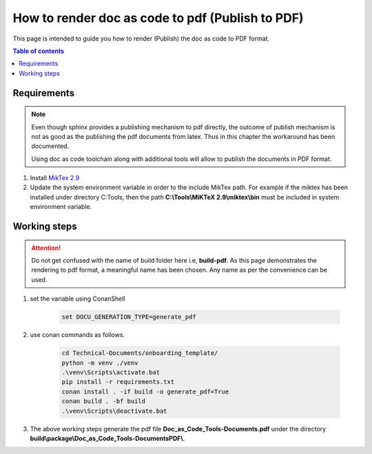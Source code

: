 .. _how-to_render_doc_as_code_to_pdf:

How to render doc as code to pdf (Publish to PDF)
+++++++++++++++++++++++++++++++++++++++++++++++++

This page is intended to guide you how to render (Publish) the doc as code to PDF format.

.. contents:: Table of contents
    :local:

Requirements
============

.. note::

    Even though sphinx provides a publishing mechanism to pdf directly, the outcome of publish \
    mechanism is not as good as the publishing the pdf documents from latex. Thus in this chapter \
    the workaround has been documented.

    Using doc as code toolchain along with additional tools will allow to publish the documents in \
    PDF format.

#. Install `MikTex 2.9 <https://miktex.org/download>`_
#. Update the system environment variable in order to the include MikTex path. For example if the \
   miktex has been installed under directory C:\Tools\, then the path \
   **C:\\Tools\\MiKTeX 2.9\\miktex\\bin** must be included in system environment variable.

.. _rendering_pdf:

Working steps
=============

.. attention::

    Do not get confused with the name of build folder here i.e, **build-pdf**. As this page \
    demonstrates the rendering to pdf format, a meaningful name has been chosen. Any name as per \
    the convenience can be used. 

#. set the variable using ConanShell

    .. code-block:: bash

        set DOCU_GENERATION_TYPE=generate_pdf

#. use conan commands as follows.

    .. code-block:: bash

        cd Technical-Documents/onboarding_template/
        python -m venv ./venv
        .\venv\Scripts\activate.bat
        pip install -r requirements.txt
        conan install . -if build -o generate_pdf=True
        conan build . -bf build
        .\venv\Scripts\deactivate.bat

#. The above working steps generate the pdf file **Doc_as_Code_Tools-Documents.pdf** under the \
   directory **build\\package\\\Doc_as_Code_Tools-DocumentsPDF\\**.

